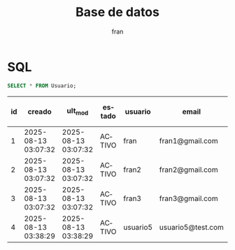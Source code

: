 #+TITLE: Base de datos
#+AUTHOR: fran
#+LANGUAGE: es
#+STARTUP: content indent showeverything
#+PROPERTY: header-args:sql :engine mysql :dbhost localhost :dbuser root :dbpassword root :database ServicioLoginDB

* SQL

#+name: my-query
#+begin_src sql
  SELECT * FROM Usuario;
#+end_src

#+RESULTS: my-query
| id | creado              | ult_mod             | estado | usuario  | email             | contra                                                       | nombre      | telefono | direccion |
|----+---------------------+---------------------+--------+----------+-------------------+--------------------------------------------------------------+-------------+----------+-----------|
|  1 | 2025-08-13 03:07:32 | 2025-08-13 03:07:32 | ACTIVO | fran     | fran1@gmail.com   | $2a$10$GwuLXIm2pFBq5KOUc27VjOqiNAv.sQ3rj8YgwooVcF7vxGgeviEr2 | NULL        | NULL     | NULL      |
|  2 | 2025-08-13 03:07:32 | 2025-08-13 03:07:32 | ACTIVO | fran2    | fran2@gmail.com   | $2a$10$3Y0ACtiagET0hasOs2zs3OXFj18gUGZX247OeNQS6DW0M..IcVbKO | NULL        | NULL     | NULL      |
|  3 | 2025-08-13 03:07:32 | 2025-08-13 03:07:32 | ACTIVO | fran3    | fran3@gmail.com   | $2a$10$idqTko6.OM4hxae7Omn/3OZqCNSUtsnMWWQ2w7G1GaOcqVVdJVc8u | NULL        | NULL     | NULL      |
|  4 | 2025-08-13 03:38:29 | 2025-08-13 03:38:29 | ACTIVO | usuario5 | usuario5@test.com | $2a$15$a2.HbI9hOGPCviTNAR3YXOf8KQn8m0AxusYDfffCgqKGYctLXViYG | usuariotest | NULL     | NULL      |

